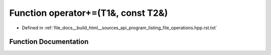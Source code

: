 .. _exhale_function_program__listing__file__operations_8hpp_8rst_8txt_1ab3f40c25c4fe1dd034a65cb314e4838e:

Function operator+=(T1&, const T2&)
===================================

- Defined in :ref:`file_docs__build_html__sources_api_program_listing_file_operations.hpp.rst.txt`


Function Documentation
----------------------


.. doxygenfunction:: operator+=(T1&, const T2&)
